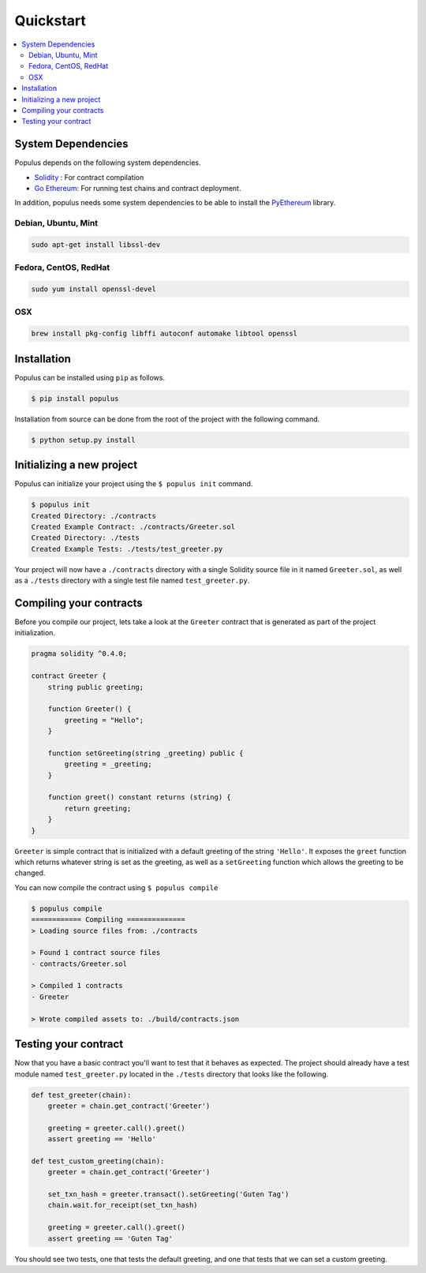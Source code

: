Quickstart
==========

.. contents:: :local:


System Dependencies
-------------------

Populus depends on the following system dependencies.

* `Solidity`_ : For contract compilation
* `Go Ethereum`_: For running test chains and contract deployment.

In addition, populus needs some system dependencies to be able to install the
`PyEthereum`_ library.

Debian, Ubuntu, Mint
~~~~~~~~~~~~~~~~~~~~

.. code-block:: shell

    sudo apt-get install libssl-dev


Fedora, CentOS, RedHat
~~~~~~~~~~~~~~~~~~~~~~

.. code-block:: shell

    sudo yum install openssl-devel


OSX
~~~

.. code-block:: shell

    brew install pkg-config libffi autoconf automake libtool openssl


Installation
------------

Populus can be installed using ``pip`` as follows.

.. code-block:: shell

   $ pip install populus

Installation from source can be done from the root of the project with the
following command.

.. code-block:: shell

   $ python setup.py install


Initializing a new project
--------------------------

Populus can initialize your project using the ``$ populus init`` command.

.. code-block:: shell

    $ populus init
    Created Directory: ./contracts
    Created Example Contract: ./contracts/Greeter.sol
    Created Directory: ./tests
    Created Example Tests: ./tests/test_greeter.py


Your project will now have a ``./contracts`` directory with a single Solidity
source file in it named ``Greeter.sol``, as well as a ``./tests`` directory
with a single test file named ``test_greeter.py``.

Compiling your contracts
------------------------

Before you compile our project, lets take a look at the ``Greeter`` contract
that is generated as part of the project initialization.


.. code-block:: solidity

    pragma solidity ^0.4.0;

    contract Greeter {
        string public greeting;

        function Greeter() {
            greeting = "Hello";
        }

        function setGreeting(string _greeting) public {
            greeting = _greeting;
        }

        function greet() constant returns (string) {
            return greeting;
        }
    }

``Greeter`` is simple contract that is initialized with a default greeting of
the string ``'Hello'``.  It exposes the ``greet`` function which returns
whatever string is set as the greeting, as well as a ``setGreeting`` function
which allows the greeting to be changed.

You can now compile the contract using ``$ populus compile``


.. code-block:: shell

    $ populus compile
    ============ Compiling ==============
    > Loading source files from: ./contracts

    > Found 1 contract source files
    - contracts/Greeter.sol

    > Compiled 1 contracts
    - Greeter

    > Wrote compiled assets to: ./build/contracts.json


Testing your contract
---------------------

Now that you have a basic contract you'll want to test that it behaves as
expected.  The project should already have a test module named
``test_greeter.py`` located in the ``./tests`` directory that looks like the
following.

.. code-block:: python

    def test_greeter(chain):
        greeter = chain.get_contract('Greeter')

        greeting = greeter.call().greet()
        assert greeting == 'Hello'

    def test_custom_greeting(chain):
        greeter = chain.get_contract('Greeter')

        set_txn_hash = greeter.transact().setGreeting('Guten Tag')
        chain.wait.for_receipt(set_txn_hash)

        greeting = greeter.call().greet()
        assert greeting == 'Guten Tag'


You should see two tests, one that tests the default greeting, and one that
tests that we can set a custom greeting.


.. _Go Ethereum: https://github.com/ethereum/go-ethereum/
.. _Solidity: https://github.com/ethereum/solidity/
.. _PyEthereum: https://github.com/ethereum/pyethereum/

